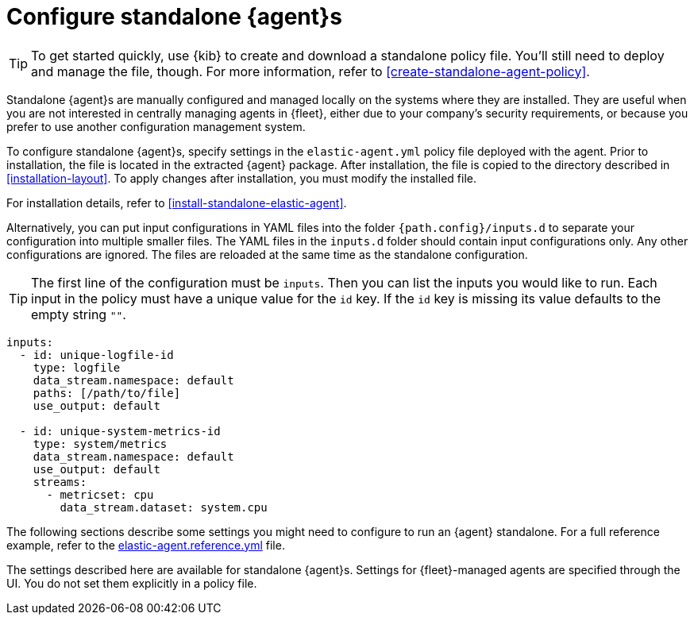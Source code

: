 [[elastic-agent-configuration]]
= Configure standalone {agent}s

TIP: To get started quickly, use {kib} to create and download a standalone
policy file. You'll still need to deploy and manage the file, though. For more
information, refer to <<create-standalone-agent-policy>>.

Standalone {agent}s are manually configured and managed locally on the systems
where they are installed. They are useful when you are not interested in
centrally managing agents in {fleet}, either due to your company's security
requirements, or because you prefer to use another configuration management
system.

To configure standalone {agent}s, specify settings in the `elastic-agent.yml`
policy file deployed with the agent. Prior to installation,
the file is located in the extracted {agent} package. After installation, the
file is copied to the directory described in <<installation-layout>>. To apply
changes after installation, you must modify the installed file.

For installation details, refer to <<install-standalone-elastic-agent>>.

Alternatively, you can put input configurations in YAML files into the
folder `{path.config}/inputs.d` to separate your configuration into
multiple smaller files.
The YAML files in the `inputs.d` folder should contain input configurations only.
Any other configurations are ignored.
The files are reloaded at the same time as the standalone configuration.

TIP: The first line of the configuration must be `inputs`. Then you can list the
inputs you would like to run. Each input in the policy must have a unique value
for the `id` key. If the `id` key is missing its value defaults to the empty 
string `""`.

[source,yaml]
----
inputs:
  - id: unique-logfile-id
    type: logfile
    data_stream.namespace: default
    paths: [/path/to/file]
    use_output: default

  - id: unique-system-metrics-id
    type: system/metrics
    data_stream.namespace: default
    use_output: default
    streams:
      - metricset: cpu
        data_stream.dataset: system.cpu
----

The following sections describe some settings you might need to configure to
run an {agent} standalone. For a full reference example, refer to the
<<elastic-agent-reference-yaml,elastic-agent.reference.yml>> file.

The settings described here are available for standalone {agent}s. Settings for
{fleet}-managed agents are specified through the UI. You do not set them
explicitly in a policy file.
